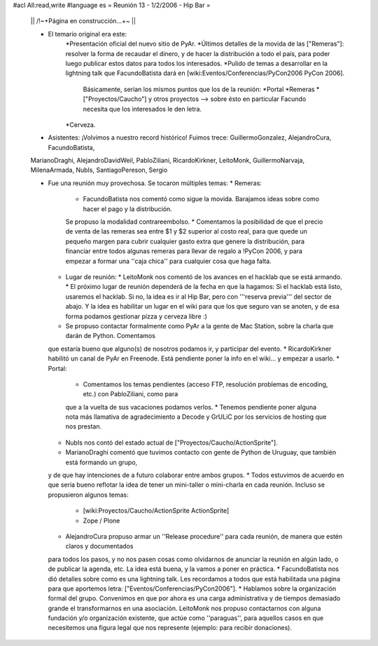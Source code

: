 #acl All:read,write
#language es
= Reunión 13 - 1/2/2006 - Hip Bar =

 || /!\ ~+Página en construcción...+~ ||

 * El temario original era este:
    *Presentación oficial del nuevo sitio de PyAr.
    *Últimos detalles de la movida de las ["Remeras"]: resolver la forma de recaudar el dinero, y de hacer la distribución
    a todo el país, para poder luego publicar estos datos para todos los interesados.
    *Pulido de temas a desarrollar en la lightning talk que FacundoBatista dará en [wiki:Eventos/Conferencias/PyCon2006 PyCon 2006].
      Básicamente, serían los mismos puntos que los de la reunión:
      *Portal
      *Remeras
      *["Proyectos/Caucho"] y otros proyectos --> sobre ésto en particular Facundo necesita que los interesados le den letra.
    *Cerveza.

 * Asistentes: ¡Volvimos a nuestro record histórico! Fuimos trece: GuillermoGonzalez, AlejandroCura, FacundoBatista,
 MarianoDraghi, AlejandroDavidWeil, PabloZiliani, RicardoKirkner, LeitoMonk, GuillermoNarvaja, MilenaArmada, NubIs, 
 SantiagoPereson, Sergio

 * Fue una reunión muy provechosa. Se tocaron múltiples temas:
   * Remeras:
     * FacundoBatista nos comentó como sigue la movida. Barajamos ideas sobre como hacer el pago y la distribución.
     Se propuso la modalidad contrareembolso.
     * Comentamos la posibilidad de que el precio de venta de las remeras sea entre $1 y $2 superior al costo real,
     para que quede un pequeño margen para cubrir cualquier gasto extra que
     genere la distribución, para financiar entre todos algunas remeras para llevar de regalo a !PyCon 2006, y para empezar a
     formar una ''caja chica'' para cualquier cosa que haga falta.
   * Lugar de reunión:
     * LeitoMonk nos comentó de los avances en el hacklab que se está armando.
     * El próximo lugar de reunión dependerá de la fecha en que la hagamos: Si el hacklab está listo, usaremos el hacklab.
     Si no, la idea es ir al Hip Bar, pero con '''reserva previa''' del sector de abajo. Y la idea es habilitar un lugar
     en el wiki para que los que seguro van se anoten, y de esa forma podamos gestionar pizza y cerveza libre :)
   * Se propuso contactar formalmente como PyAr a la gente de Mac Station, sobre la charla que darán de Python. Comentamos
   que estaría bueno que alguno(s) de nosotros podamos ir, y participar del evento.
   * RicardoKirkner habilitó un canal de PyAr en Freenode. Está pendiente poner la info en el wiki... y empezar a usarlo.
   * Portal:
     * Comentamos los temas pendientes (acceso FTP, resolución problemas de encoding, etc.) con PabloZiliani, como para
     que a la vuelta de sus vacaciones podamos verlos.
     * Tenemos pendiente poner alguna nota más llamativa de agradecimiento a Decode y GrULiC por los servicios de hosting
     que nos prestan.
   * NubIs nos contó del estado actual de ["Proyectos/Caucho/ActionSprite"].
   * MarianoDraghi comentó que tuvimos contacto con gente de Python de Uruguay, que también está formando un grupo,
   y de que hay intenciones de a futuro colaborar entre ambos grupos.
   * Todos estuvimos de acuerdo en que sería bueno reflotar la idea de tener un mini-taller o mini-charla en cada
   reunión. Incluso se propusieron algunos temas:
     * [wiki:Proyectos/Caucho/ActionSprite ActionSprite]
     * Zope / Plone
   * AlejandroCura propuso armar un ''Release procedure'' para cada reunión, de manera que estén claros y documentados
   para todos los pasos, y no nos pasen cosas como olvidarnos de anunciar la reunión en algún lado, o de publicar la
   agenda, etc. La idea está buena, y la vamos a poner en práctica.
   * FacundoBatista nos dió detalles sobre como es una lightning talk. Les recordamos a todos que está habilitada una
   página para que aportemos letra: ["Eventos/Conferencias/PyCon2006"].
   * Hablamos sobre la organización formal del grupo. Convenimos en que por ahora es una carga administrativa y de
   tiempos demasiado grande el transformarnos en una asociación. LeitoMonk nos propuso contactarnos con alguna
   fundación y/o organización existente, que actúe como ''paraguas'', para aquellos casos en que necesitemos una
   figura legal que nos represente (ejemplo: para recibir donaciones).
